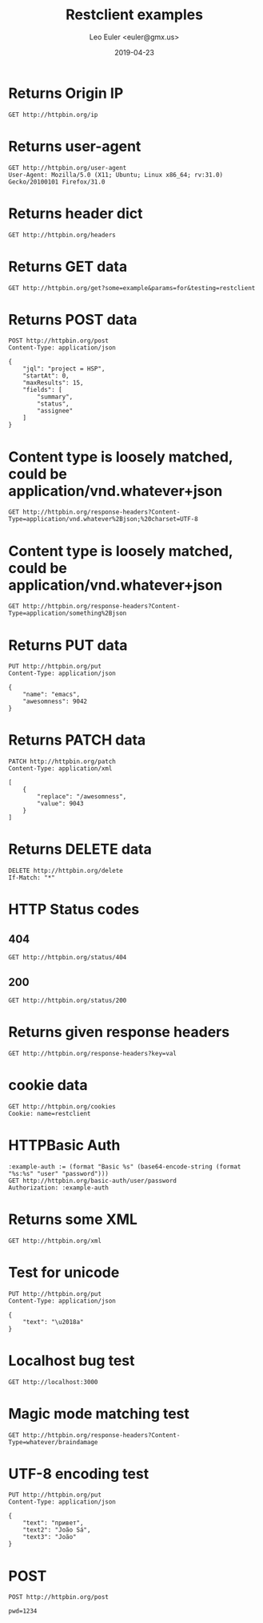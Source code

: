 #+TITLE: Restclient examples
#+AUTHOR: Leo Euler <euler@gmx.us>
#+DATE: 2019-04-23
#+OPTIONS: toc:2

* Returns Origin IP

#+BEGIN_SRC restclient
GET http://httpbin.org/ip
#+END_SRC

#+RESULTS:
#+BEGIN_SRC js
{
  "origin": "197.231.221.211, 197.231.221.211"
}
// GET http://httpbin.org/ip
// HTTP/1.1 200 OK
// Access-Control-Allow-Credentials: true
// Access-Control-Allow-Origin: *
// Content-Type: application/json
// Date: Wed, 24 Apr 2019 18:43:18 GMT
// Referrer-Policy: no-referrer-when-downgrade
// Server: nginx
// X-Content-Type-Options: nosniff
// X-Frame-Options: DENY
// X-XSS-Protection: 1; mode=block
// Content-Length: 51
// Connection: keep-alive
// Request duration: 0.273675s
#+END_SRC

* Returns user-agent

#+BEGIN_SRC restclient
GET http://httpbin.org/user-agent
User-Agent: Mozilla/5.0 (X11; Ubuntu; Linux x86_64; rv:31.0) Gecko/20100101 Firefox/31.0
#+END_SRC

#+RESULTS:
#+BEGIN_SRC js
{
  "user-agent": "Mozilla/5.0 (X11; Ubuntu; Linux x86_64; rv:31.0) Gecko/20100101 Firefox/31.0"
}
// GET http://httpbin.org/user-agent
// HTTP/1.1 200 OK
// Access-Control-Allow-Credentials: true
// Access-Control-Allow-Origin: *
// Content-Type: application/json
// Date: Wed, 24 Apr 2019 18:43:22 GMT
// Referrer-Policy: no-referrer-when-downgrade
// Server: nginx
// X-Content-Type-Options: nosniff
// X-Frame-Options: DENY
// X-XSS-Protection: 1; mode=block
// Content-Length: 99
// Connection: keep-alive
// Request duration: 0.270685s
#+END_SRC

* Returns header dict

#+BEGIN_SRC restclient
GET http://httpbin.org/headers
#+END_SRC

#+RESULTS:
#+BEGIN_SRC js
{
  "headers": {
    "Accept": "*/*",
    "Accept-Charset": "utf-8;q=1, koi8-r;q=0.5, gb2312;q=0.5, big5;q=0.5, iso-2022-jp;q=0.5, shift_jis;q=0.5, euc-tw;q=0.5, euc-jp;q=0.5, euc-jis-2004;q=0.5, euc-kr;q=0.5, iso-8859-1;q=0.5, us-ascii;q=0.5, utf-7;q=0.5, hz-gb-2312;q=0.5, big5-hkscs;q=0.5, gbk;q=0.5, gb18030;q=0.5, iso-8859-5;q=0.5, koi8-u;q=0.5, cp866;q=0.5, koi8-t;q=0.5, windows-1251;q=0.5, cp855;q=0.5, iso-8859-2;q=0.5, iso-8859-3;q=0.5, iso-8859-4;q=0.5, iso-8859-9;q=0.5, iso-8859-10;q=0.5, iso-8859-13;q=0.5, iso-8859-14;q=0.5, iso-8859-15;q=0.5, windows-1250;q=0.5, windows-1252;q=0.5, windows-1254;q=0.5, windows-1257;q=0.5, cp775;q=0.5, cp850;q=0.5, cp852;q=0.5, cp857;q=0.5, cp858;q=0.5, cp860;q=0.5, cp861;q=0.5, cp863;q=0.5, cp865;q=0.5, cp437;q=0.5, macintosh;q=0.5, next;q=0.5, hp-roman8;q=0.5, adobe-standard-encoding;q=0.5, iso-8859-16;q=0.5, iso-8859-7;q=0.5, windows-1253;q=0.5, cp737;q=0.5, cp851;q=0.5, cp869;q=0.5, iso-8859-8;q=0.5, windows-1255;q=0.5, cp862;q=0.5, iso-2022-jp-2004;q=0.5, cp874;q=0.5, iso-8859-11;q=0.5, viscii;q=0.5, windows-1258;q=0.5, iso-8859-6;q=0.5, windows-1256;q=0.5, iso-2022-cn;q=0.5, iso-2022-cn-ext;q=0.5, iso-2022-jp-2;q=0.5, iso-2022-kr;q=0.5, utf-16le;q=0.5, utf-16be;q=0.5, utf-16;q=0.5, x-ctext;q=0.5",
    "Extension": "Security/Digest Security/SSL",
    "Host": "httpbin.org",
    "Mime-Version": "1.0"
  }
}
// GET http://httpbin.org/headers
// HTTP/1.1 200 OK
// Access-Control-Allow-Credentials: true
// Access-Control-Allow-Origin: *
// Content-Type: application/json
// Date: Wed, 24 Apr 2019 18:43:26 GMT
// Referrer-Policy: no-referrer-when-downgrade
// Server: nginx
// X-Content-Type-Options: nosniff
// X-Frame-Options: DENY
// X-XSS-Protection: 1; mode=block
// Content-Length: 1377
// Connection: keep-alive
// Request duration: 0.258572s
#+END_SRC

* Returns GET data

#+BEGIN_SRC restclient
GET http://httpbin.org/get?some=example&params=for&testing=restclient
#+END_SRC

#+RESULTS:
#+BEGIN_SRC js
{
  "args": {
    "params": "for",
    "some": "example",
    "testing": "restclient"
  },
  "headers": {
    "Accept": "*/*",
    "Accept-Charset": "utf-8;q=1, koi8-r;q=0.5, gb2312;q=0.5, big5;q=0.5, iso-2022-jp;q=0.5, shift_jis;q=0.5, euc-tw;q=0.5, euc-jp;q=0.5, euc-jis-2004;q=0.5, euc-kr;q=0.5, iso-8859-1;q=0.5, us-ascii;q=0.5, utf-7;q=0.5, hz-gb-2312;q=0.5, big5-hkscs;q=0.5, gbk;q=0.5, gb18030;q=0.5, iso-8859-5;q=0.5, koi8-u;q=0.5, cp866;q=0.5, koi8-t;q=0.5, windows-1251;q=0.5, cp855;q=0.5, iso-8859-2;q=0.5, iso-8859-3;q=0.5, iso-8859-4;q=0.5, iso-8859-9;q=0.5, iso-8859-10;q=0.5, iso-8859-13;q=0.5, iso-8859-14;q=0.5, iso-8859-15;q=0.5, windows-1250;q=0.5, windows-1252;q=0.5, windows-1254;q=0.5, windows-1257;q=0.5, cp775;q=0.5, cp850;q=0.5, cp852;q=0.5, cp857;q=0.5, cp858;q=0.5, cp860;q=0.5, cp861;q=0.5, cp863;q=0.5, cp865;q=0.5, cp437;q=0.5, macintosh;q=0.5, next;q=0.5, hp-roman8;q=0.5, adobe-standard-encoding;q=0.5, iso-8859-16;q=0.5, iso-8859-7;q=0.5, windows-1253;q=0.5, cp737;q=0.5, cp851;q=0.5, cp869;q=0.5, iso-8859-8;q=0.5, windows-1255;q=0.5, cp862;q=0.5, iso-2022-jp-2004;q=0.5, cp874;q=0.5, iso-8859-11;q=0.5, viscii;q=0.5, windows-1258;q=0.5, iso-8859-6;q=0.5, windows-1256;q=0.5, iso-2022-cn;q=0.5, iso-2022-cn-ext;q=0.5, iso-2022-jp-2;q=0.5, iso-2022-kr;q=0.5, utf-16le;q=0.5, utf-16be;q=0.5, utf-16;q=0.5, x-ctext;q=0.5",
    "Extension": "Security/Digest Security/SSL",
    "Host": "httpbin.org",
    "Mime-Version": "1.0"
  },
  "origin": "197.231.221.211, 197.231.221.211",
  "url": "https://httpbin.org/get?some=example&params=for&testing=restclient"
}
// GET http://httpbin.org/get?some=example&params=for&testing=restclient
// HTTP/1.1 200 OK
// Access-Control-Allow-Credentials: true
// Access-Control-Allow-Origin: *
// Content-Type: application/json
// Date: Wed, 24 Apr 2019 18:43:30 GMT
// Referrer-Policy: no-referrer-when-downgrade
// Server: nginx
// X-Content-Type-Options: nosniff
// X-Frame-Options: DENY
// X-XSS-Protection: 1; mode=block
// Content-Length: 1598
// Connection: keep-alive
// Request duration: 0.291030s
#+END_SRC

* Returns POST data

#+BEGIN_SRC restclient
POST http://httpbin.org/post
Content-Type: application/json

{
    "jql": "project = HSP",
    "startAt": 0,
    "maxResults": 15,
    "fields": [
        "summary",
        "status",
        "assignee"
    ]
}
#+END_SRC

#+RESULTS:
#+BEGIN_SRC js
{
  "args": {
  },
  "data": "{\n    \"jql\": \"project = HSP\",\n    \"startAt\": 0,\n    \"maxResults\": 15,\n    \"fields\": [\n        \"summary\",\n        \"status\",\n        \"assignee\"\n    ]\n}",
  "files": {
  },
  "form": {
  },
  "headers": {
    "Accept": "*/*",
    "Accept-Charset": "utf-8;q=1, koi8-r;q=0.5, gb2312;q=0.5, big5;q=0.5, iso-2022-jp;q=0.5, shift_jis;q=0.5, euc-tw;q=0.5, euc-jp;q=0.5, euc-jis-2004;q=0.5, euc-kr;q=0.5, iso-8859-1;q=0.5, us-ascii;q=0.5, utf-7;q=0.5, hz-gb-2312;q=0.5, big5-hkscs;q=0.5, gbk;q=0.5, gb18030;q=0.5, iso-8859-5;q=0.5, koi8-u;q=0.5, cp866;q=0.5, koi8-t;q=0.5, windows-1251;q=0.5, cp855;q=0.5, iso-8859-2;q=0.5, iso-8859-3;q=0.5, iso-8859-4;q=0.5, iso-8859-9;q=0.5, iso-8859-10;q=0.5, iso-8859-13;q=0.5, iso-8859-14;q=0.5, iso-8859-15;q=0.5, windows-1250;q=0.5, windows-1252;q=0.5, windows-1254;q=0.5, windows-1257;q=0.5, cp775;q=0.5, cp850;q=0.5, cp852;q=0.5, cp857;q=0.5, cp858;q=0.5, cp860;q=0.5, cp861;q=0.5, cp863;q=0.5, cp865;q=0.5, cp437;q=0.5, macintosh;q=0.5, next;q=0.5, hp-roman8;q=0.5, adobe-standard-encoding;q=0.5, iso-8859-16;q=0.5, iso-8859-7;q=0.5, windows-1253;q=0.5, cp737;q=0.5, cp851;q=0.5, cp869;q=0.5, iso-8859-8;q=0.5, windows-1255;q=0.5, cp862;q=0.5, iso-2022-jp-2004;q=0.5, cp874;q=0.5, iso-8859-11;q=0.5, viscii;q=0.5, windows-1258;q=0.5, iso-8859-6;q=0.5, windows-1256;q=0.5, iso-2022-cn;q=0.5, iso-2022-cn-ext;q=0.5, iso-2022-jp-2;q=0.5, iso-2022-kr;q=0.5, utf-16le;q=0.5, utf-16be;q=0.5, utf-16;q=0.5, x-ctext;q=0.5",
    "Content-Length": "149",
    "Content-Type": "application/json",
    "Extension": "Security/Digest Security/SSL",
    "Host": "httpbin.org",
    "Mime-Version": "1.0"
  },
  "json": {
    "fields": [
      "summary",
      "status",
      "assignee"
    ],
    "jql": "project = HSP",
    "maxResults": 15,
    "startAt": 0
  },
  "origin": "197.231.221.211, 197.231.221.211",
  "url": "https://httpbin.org/post"
}
// POST http://httpbin.org/post
// HTTP/1.1 200 OK
// Access-Control-Allow-Credentials: true
// Access-Control-Allow-Origin: *
// Content-Type: application/json
// Date: Wed, 24 Apr 2019 18:43:34 GMT
// Referrer-Policy: no-referrer-when-downgrade
// Server: nginx
// X-Content-Type-Options: nosniff
// X-Frame-Options: DENY
// X-XSS-Protection: 1; mode=block
// Content-Length: 1933
// Connection: keep-alive
// Request duration: 0.326039s
#+END_SRC

* Content type is loosely matched, could be application/vnd.whatever+json

#+BEGIN_SRC restclient
GET http://httpbin.org/response-headers?Content-Type=application/vnd.whatever%2Bjson;%20charset=UTF-8
#+END_SRC

#+RESULTS:
#+BEGIN_SRC js
{
  "Content-Length": "132",
  "Content-Type": [
    "application/json",
    "application/vnd.whatever+json; charset=UTF-8"
  ]
}
// GET http://httpbin.org/response-headers?Content-Type=application/vnd.whatever%2Bjson;%20charset=UTF-8
// HTTP/1.1 200 OK
// Access-Control-Allow-Credentials: true
// Access-Control-Allow-Origin: *
// Content-Type: application/vnd.whatever+json; charset=UTF-8
// Date: Wed, 24 Apr 2019 18:43:38 GMT
// Referrer-Policy: no-referrer-when-downgrade
// Server: nginx
// X-Content-Type-Options: nosniff
// X-Frame-Options: DENY
// X-XSS-Protection: 1; mode=block
// Content-Length: 132
// Connection: keep-alive
// Request duration: 0.326375s
#+END_SRC

* Content type is loosely matched, could be application/vnd.whatever+json

#+BEGIN_SRC restclient
GET http://httpbin.org/response-headers?Content-Type=application/something%2Bjson
#+END_SRC

#+RESULTS:
#+BEGIN_SRC js
{
  "Content-Length": "114",
  "Content-Type": [
    "application/json",
    "application/something+json"
  ]
}
// GET http://httpbin.org/response-headers?Content-Type=application/something%2Bjson
// HTTP/1.1 200 OK
// Access-Control-Allow-Credentials: true
// Access-Control-Allow-Origin: *
// Content-Type: application/something+json
// Date: Wed, 24 Apr 2019 18:43:41 GMT
// Referrer-Policy: no-referrer-when-downgrade
// Server: nginx
// X-Content-Type-Options: nosniff
// X-Frame-Options: DENY
// X-XSS-Protection: 1; mode=block
// Content-Length: 114
// Connection: keep-alive
// Request duration: 0.290611s
#+END_SRC

* Returns PUT data

#+BEGIN_SRC restclient
PUT http://httpbin.org/put
Content-Type: application/json

{
    "name": "emacs",
    "awesomness": 9042
}
#+END_SRC

#+RESULTS:
#+BEGIN_SRC js
{
  "args": {
  },
  "data": "{\n    \"name\": \"emacs\",\n    \"awesomness\": 9042\n}",
  "files": {
  },
  "form": {
  },
  "headers": {
    "Accept": "*/*",
    "Accept-Charset": "utf-8;q=1, koi8-r;q=0.5, gb2312;q=0.5, big5;q=0.5, iso-2022-jp;q=0.5, shift_jis;q=0.5, euc-tw;q=0.5, euc-jp;q=0.5, euc-jis-2004;q=0.5, euc-kr;q=0.5, iso-8859-1;q=0.5, us-ascii;q=0.5, utf-7;q=0.5, hz-gb-2312;q=0.5, big5-hkscs;q=0.5, gbk;q=0.5, gb18030;q=0.5, iso-8859-5;q=0.5, koi8-u;q=0.5, cp866;q=0.5, koi8-t;q=0.5, windows-1251;q=0.5, cp855;q=0.5, iso-8859-2;q=0.5, iso-8859-3;q=0.5, iso-8859-4;q=0.5, iso-8859-9;q=0.5, iso-8859-10;q=0.5, iso-8859-13;q=0.5, iso-8859-14;q=0.5, iso-8859-15;q=0.5, windows-1250;q=0.5, windows-1252;q=0.5, windows-1254;q=0.5, windows-1257;q=0.5, cp775;q=0.5, cp850;q=0.5, cp852;q=0.5, cp857;q=0.5, cp858;q=0.5, cp860;q=0.5, cp861;q=0.5, cp863;q=0.5, cp865;q=0.5, cp437;q=0.5, macintosh;q=0.5, next;q=0.5, hp-roman8;q=0.5, adobe-standard-encoding;q=0.5, iso-8859-16;q=0.5, iso-8859-7;q=0.5, windows-1253;q=0.5, cp737;q=0.5, cp851;q=0.5, cp869;q=0.5, iso-8859-8;q=0.5, windows-1255;q=0.5, cp862;q=0.5, iso-2022-jp-2004;q=0.5, cp874;q=0.5, iso-8859-11;q=0.5, viscii;q=0.5, windows-1258;q=0.5, iso-8859-6;q=0.5, windows-1256;q=0.5, iso-2022-cn;q=0.5, iso-2022-cn-ext;q=0.5, iso-2022-jp-2;q=0.5, iso-2022-kr;q=0.5, utf-16le;q=0.5, utf-16be;q=0.5, utf-16;q=0.5, x-ctext;q=0.5",
    "Content-Length": "47",
    "Content-Type": "application/json",
    "Extension": "Security/Digest Security/SSL",
    "Host": "httpbin.org",
    "Mime-Version": "1.0"
  },
  "json": {
    "awesomness": 9042,
    "name": "emacs"
  },
  "origin": "197.231.221.211, 197.231.221.211",
  "url": "https://httpbin.org/put"
}
// PUT http://httpbin.org/put
// HTTP/1.1 200 OK
// Access-Control-Allow-Credentials: true
// Access-Control-Allow-Origin: *
// Content-Type: application/json
// Date: Wed, 24 Apr 2019 18:43:46 GMT
// Referrer-Policy: no-referrer-when-downgrade
// Server: nginx
// X-Content-Type-Options: nosniff
// X-Frame-Options: DENY
// X-XSS-Protection: 1; mode=block
// Content-Length: 1713
// Connection: keep-alive
// Request duration: 0.337509s
#+END_SRC

* Returns PATCH data

#+BEGIN_SRC restclient
PATCH http://httpbin.org/patch
Content-Type: application/xml

[
    {
        "replace": "/awesomness",
        "value": 9043
    }
]
#+END_SRC

#+RESULTS:
#+BEGIN_SRC js
{
  "args": {
  },
  "data": "[\n    {\n        \"replace\": \"/awesomness\",\n        \"value\": 9043\n    }\n]",
  "files": {
  },
  "form": {
  },
  "headers": {
    "Accept": "*/*",
    "Accept-Charset": "utf-8;q=1, koi8-r;q=0.5, gb2312;q=0.5, big5;q=0.5, iso-2022-jp;q=0.5, shift_jis;q=0.5, euc-tw;q=0.5, euc-jp;q=0.5, euc-jis-2004;q=0.5, euc-kr;q=0.5, iso-8859-1;q=0.5, us-ascii;q=0.5, utf-7;q=0.5, hz-gb-2312;q=0.5, big5-hkscs;q=0.5, gbk;q=0.5, gb18030;q=0.5, iso-8859-5;q=0.5, koi8-u;q=0.5, cp866;q=0.5, koi8-t;q=0.5, windows-1251;q=0.5, cp855;q=0.5, iso-8859-2;q=0.5, iso-8859-3;q=0.5, iso-8859-4;q=0.5, iso-8859-9;q=0.5, iso-8859-10;q=0.5, iso-8859-13;q=0.5, iso-8859-14;q=0.5, iso-8859-15;q=0.5, windows-1250;q=0.5, windows-1252;q=0.5, windows-1254;q=0.5, windows-1257;q=0.5, cp775;q=0.5, cp850;q=0.5, cp852;q=0.5, cp857;q=0.5, cp858;q=0.5, cp860;q=0.5, cp861;q=0.5, cp863;q=0.5, cp865;q=0.5, cp437;q=0.5, macintosh;q=0.5, next;q=0.5, hp-roman8;q=0.5, adobe-standard-encoding;q=0.5, iso-8859-16;q=0.5, iso-8859-7;q=0.5, windows-1253;q=0.5, cp737;q=0.5, cp851;q=0.5, cp869;q=0.5, iso-8859-8;q=0.5, windows-1255;q=0.5, cp862;q=0.5, iso-2022-jp-2004;q=0.5, cp874;q=0.5, iso-8859-11;q=0.5, viscii;q=0.5, windows-1258;q=0.5, iso-8859-6;q=0.5, windows-1256;q=0.5, iso-2022-cn;q=0.5, iso-2022-cn-ext;q=0.5, iso-2022-jp-2;q=0.5, iso-2022-kr;q=0.5, utf-16le;q=0.5, utf-16be;q=0.5, utf-16;q=0.5, x-ctext;q=0.5",
    "Content-Length": "71",
    "Content-Type": "application/xml",
    "Extension": "Security/Digest Security/SSL",
    "Host": "httpbin.org",
    "Mime-Version": "1.0"
  },
  "json": [
    {
      "replace": "/awesomness",
      "value": 9043
    }
  ],
  "origin": "197.231.221.211, 197.231.221.211",
  "url": "https://httpbin.org/patch"
}
// PATCH http://httpbin.org/patch
// HTTP/1.1 200 OK
// Access-Control-Allow-Credentials: true
// Access-Control-Allow-Origin: *
// Content-Type: application/json
// Date: Wed, 24 Apr 2019 18:43:49 GMT
// Referrer-Policy: no-referrer-when-downgrade
// Server: nginx
// X-Content-Type-Options: nosniff
// X-Frame-Options: DENY
// X-XSS-Protection: 1; mode=block
// Content-Length: 1760
// Connection: keep-alive
// Request duration: 0.291904s
#+END_SRC

* Returns DELETE data

#+BEGIN_SRC restclient
DELETE http://httpbin.org/delete
If-Match: "*"
#+END_SRC

#+RESULTS:
#+BEGIN_SRC js
{
  "args": {
  },
  "data": "",
  "files": {
  },
  "form": {
  },
  "headers": {
    "Accept": "*/*",
    "Accept-Charset": "utf-8;q=1, koi8-r;q=0.5, gb2312;q=0.5, big5;q=0.5, iso-2022-jp;q=0.5, shift_jis;q=0.5, euc-tw;q=0.5, euc-jp;q=0.5, euc-jis-2004;q=0.5, euc-kr;q=0.5, iso-8859-1;q=0.5, us-ascii;q=0.5, utf-7;q=0.5, hz-gb-2312;q=0.5, big5-hkscs;q=0.5, gbk;q=0.5, gb18030;q=0.5, iso-8859-5;q=0.5, koi8-u;q=0.5, cp866;q=0.5, koi8-t;q=0.5, windows-1251;q=0.5, cp855;q=0.5, iso-8859-2;q=0.5, iso-8859-3;q=0.5, iso-8859-4;q=0.5, iso-8859-9;q=0.5, iso-8859-10;q=0.5, iso-8859-13;q=0.5, iso-8859-14;q=0.5, iso-8859-15;q=0.5, windows-1250;q=0.5, windows-1252;q=0.5, windows-1254;q=0.5, windows-1257;q=0.5, cp775;q=0.5, cp850;q=0.5, cp852;q=0.5, cp857;q=0.5, cp858;q=0.5, cp860;q=0.5, cp861;q=0.5, cp863;q=0.5, cp865;q=0.5, cp437;q=0.5, macintosh;q=0.5, next;q=0.5, hp-roman8;q=0.5, adobe-standard-encoding;q=0.5, iso-8859-16;q=0.5, iso-8859-7;q=0.5, windows-1253;q=0.5, cp737;q=0.5, cp851;q=0.5, cp869;q=0.5, iso-8859-8;q=0.5, windows-1255;q=0.5, cp862;q=0.5, iso-2022-jp-2004;q=0.5, cp874;q=0.5, iso-8859-11;q=0.5, viscii;q=0.5, windows-1258;q=0.5, iso-8859-6;q=0.5, windows-1256;q=0.5, iso-2022-cn;q=0.5, iso-2022-cn-ext;q=0.5, iso-2022-jp-2;q=0.5, iso-2022-kr;q=0.5, utf-16le;q=0.5, utf-16be;q=0.5, utf-16;q=0.5, x-ctext;q=0.5",
    "Extension": "Security/Digest Security/SSL",
    "Host": "httpbin.org",
    "If-Match": "\"*\"",
    "Mime-Version": "1.0"
  },
  "json": null,
  "origin": "197.231.221.211, 197.231.221.211",
  "url": "https://httpbin.org/delete"
}
// DELETE http://httpbin.org/delete
// HTTP/1.1 200 OK
// Access-Control-Allow-Credentials: true
// Access-Control-Allow-Origin: *
// Content-Type: application/json
// Date: Wed, 24 Apr 2019 18:43:54 GMT
// Referrer-Policy: no-referrer-when-downgrade
// Server: nginx
// X-Content-Type-Options: nosniff
// X-Frame-Options: DENY
// X-XSS-Protection: 1; mode=block
// Content-Length: 1570
// Connection: keep-alive
// Request duration: 0.257459s
#+END_SRC

* HTTP Status codes
** 404

#+BEGIN_SRC restclient
GET http://httpbin.org/status/404
#+END_SRC

#+RESULTS:
#+BEGIN_SRC html
<!-- GET http://httpbin.org/status/404 -->
<!-- HTTP/1.1 404 NOT FOUND -->
<!-- Access-Control-Allow-Credentials: true -->
<!-- Access-Control-Allow-Origin: * -->
<!-- Content-Type: text/html; charset=utf-8 -->
<!-- Date: Wed, 24 Apr 2019 18:43:59 GMT -->
<!-- Referrer-Policy: no-referrer-when-downgrade -->
<!-- Server: nginx -->
<!-- X-Content-Type-Options: nosniff -->
<!-- X-Frame-Options: DENY -->
<!-- X-XSS-Protection: 1; mode=block -->
<!-- Content-Length: 0 -->
<!-- Connection: keep-alive -->
<!-- Request duration: 0.292062s -->
#+END_SRC

** 200

#+BEGIN_SRC restclient
GET http://httpbin.org/status/200
#+END_SRC

#+RESULTS:
#+BEGIN_SRC html
<!-- GET http://httpbin.org/status/200 -->
<!-- HTTP/1.1 200 OK -->
<!-- Access-Control-Allow-Credentials: true -->
<!-- Access-Control-Allow-Origin: * -->
<!-- Content-Type: text/html; charset=utf-8 -->
<!-- Date: Wed, 24 Apr 2019 18:44:03 GMT -->
<!-- Referrer-Policy: no-referrer-when-downgrade -->
<!-- Server: nginx -->
<!-- X-Content-Type-Options: nosniff -->
<!-- X-Frame-Options: DENY -->
<!-- X-XSS-Protection: 1; mode=block -->
<!-- Content-Length: 0 -->
<!-- Connection: keep-alive -->
<!-- Request duration: 0.280727s -->
#+END_SRC

* Returns given response headers

#+BEGIN_SRC restclient
GET http://httpbin.org/response-headers?key=val
#+END_SRC

#+RESULTS:
#+BEGIN_SRC js
{
  "Content-Length": "85",
  "Content-Type": "application/json",
  "key": "val"
}
// GET http://httpbin.org/response-headers?key=val
// HTTP/1.1 200 OK
// Access-Control-Allow-Credentials: true
// Access-Control-Allow-Origin: *
// Content-Type: application/json
// Date: Wed, 24 Apr 2019 18:44:07 GMT
// key: val
// Referrer-Policy: no-referrer-when-downgrade
// Server: nginx
// X-Content-Type-Options: nosniff
// X-Frame-Options: DENY
// X-XSS-Protection: 1; mode=block
// Content-Length: 85
// Connection: keep-alive
// Request duration: 0.424449s
#+END_SRC

* cookie data

#+BEGIN_SRC restclient
GET http://httpbin.org/cookies
Cookie: name=restclient
#+END_SRC

#+RESULTS:
#+BEGIN_SRC js
{
  "cookies": {
    "name": "restclient"
  }
}
// GET http://httpbin.org/cookies
// HTTP/1.1 200 OK
// Access-Control-Allow-Credentials: true
// Access-Control-Allow-Origin: *
// Content-Type: application/json
// Date: Wed, 24 Apr 2019 18:44:12 GMT
// Referrer-Policy: no-referrer-when-downgrade
// Server: nginx
// X-Content-Type-Options: nosniff
// X-Frame-Options: DENY
// X-XSS-Protection: 1; mode=block
// Content-Length: 48
// Connection: keep-alive
// Request duration: 0.364756s
#+END_SRC

* HTTPBasic Auth

#+BEGIN_SRC restclient
:example-auth := (format "Basic %s" (base64-encode-string (format "%s:%s" "user" "password")))
GET http://httpbin.org/basic-auth/user/password
Authorization: :example-auth
#+END_SRC

#+RESULTS:
#+BEGIN_SRC js
{
  "authenticated": true,
  "user": "user"
}
// GET http://httpbin.org/basic-auth/user/password
// HTTP/1.1 200 OK
// Access-Control-Allow-Credentials: true
// Access-Control-Allow-Origin: *
// Content-Type: application/json
// Date: Wed, 24 Apr 2019 18:44:17 GMT
// Referrer-Policy: no-referrer-when-downgrade
// Server: nginx
// X-Content-Type-Options: nosniff
// X-Frame-Options: DENY
// X-XSS-Protection: 1; mode=block
// Content-Length: 47
// Connection: keep-alive
// Request duration: 0.306374s
#+END_SRC

* Returns some XML

#+BEGIN_SRC restclient
GET http://httpbin.org/xml
#+END_SRC

#+RESULTS:
#+BEGIN_SRC nxml
<?xml version='1.0' encoding='us-ascii'?>

<!--  A SAMPLE set of slides  -->

<slideshow 
    title="Sample Slide Show"
    date="Date of publication"
    author="Yours Truly"
    >

  <!-- TITLE SLIDE -->
  <slide type="all">
    <title>Wake up to WonderWidgets!</title>
  </slide>

  <!-- OVERVIEW -->
  <slide type="all">
    <title>Overview</title>
    <item>Why <em>WonderWidgets</em> are great</item>
    <item/>
    <item>Who <em>buys</em> WonderWidgets</item>
  </slide>

</slideshow>
<!-- GET http://httpbin.org/xml -->
<!-- HTTP/1.1 200 OK -->
<!-- Access-Control-Allow-Credentials: true -->
<!-- Access-Control-Allow-Origin: * -->
<!-- Content-Type: application/xml -->
<!-- Date: Wed, 24 Apr 2019 18:44:20 GMT -->
<!-- Referrer-Policy: no-referrer-when-downgrade -->
<!-- Server: nginx -->
<!-- X-Content-Type-Options: nosniff -->
<!-- X-Frame-Options: DENY -->
<!-- X-XSS-Protection: 1; mode=block -->
<!-- Content-Length: 522 -->
<!-- Connection: keep-alive -->
<!-- Request duration: 0.284203s -->
#+END_SRC

* Test for unicode

#+BEGIN_SRC restclient
PUT http://httpbin.org/put
Content-Type: application/json

{
    "text": "\u2018a"
}
#+END_SRC

#+RESULTS:
#+BEGIN_SRC js
{
  "args": {
  },
  "data": "{\n    \"text\": \"\‘a\"\n}",
  "files": {
  },
  "form": {
  },
  "headers": {
    "Accept": "*/*",
    "Accept-Charset": "utf-8;q=1, koi8-r;q=0.5, gb2312;q=0.5, big5;q=0.5, iso-2022-jp;q=0.5, shift_jis;q=0.5, euc-tw;q=0.5, euc-jp;q=0.5, euc-jis-2004;q=0.5, euc-kr;q=0.5, iso-8859-1;q=0.5, us-ascii;q=0.5, utf-7;q=0.5, hz-gb-2312;q=0.5, big5-hkscs;q=0.5, gbk;q=0.5, gb18030;q=0.5, iso-8859-5;q=0.5, koi8-u;q=0.5, cp866;q=0.5, koi8-t;q=0.5, windows-1251;q=0.5, cp855;q=0.5, iso-8859-2;q=0.5, iso-8859-3;q=0.5, iso-8859-4;q=0.5, iso-8859-9;q=0.5, iso-8859-10;q=0.5, iso-8859-13;q=0.5, iso-8859-14;q=0.5, iso-8859-15;q=0.5, windows-1250;q=0.5, windows-1252;q=0.5, windows-1254;q=0.5, windows-1257;q=0.5, cp775;q=0.5, cp850;q=0.5, cp852;q=0.5, cp857;q=0.5, cp858;q=0.5, cp860;q=0.5, cp861;q=0.5, cp863;q=0.5, cp865;q=0.5, cp437;q=0.5, macintosh;q=0.5, next;q=0.5, hp-roman8;q=0.5, adobe-standard-encoding;q=0.5, iso-8859-16;q=0.5, iso-8859-7;q=0.5, windows-1253;q=0.5, cp737;q=0.5, cp851;q=0.5, cp869;q=0.5, iso-8859-8;q=0.5, windows-1255;q=0.5, cp862;q=0.5, iso-2022-jp-2004;q=0.5, cp874;q=0.5, iso-8859-11;q=0.5, viscii;q=0.5, windows-1258;q=0.5, iso-8859-6;q=0.5, windows-1256;q=0.5, iso-2022-cn;q=0.5, iso-2022-cn-ext;q=0.5, iso-2022-jp-2;q=0.5, iso-2022-kr;q=0.5, utf-16le;q=0.5, utf-16be;q=0.5, utf-16;q=0.5, x-ctext;q=0.5",
    "Content-Length": "25",
    "Content-Type": "application/json",
    "Extension": "Security/Digest Security/SSL",
    "Host": "httpbin.org",
    "Mime-Version": "1.0"
  },
  "json": {
    "text": "‘a"
  },
  "origin": "197.231.221.211, 197.231.221.211",
  "url": "https://httpbin.org/put"
}
// PUT http://httpbin.org/put
// HTTP/1.1 200 OK
// Access-Control-Allow-Credentials: true
// Access-Control-Allow-Origin: *
// Content-Type: application/json
// Date: Wed, 24 Apr 2019 18:44:24 GMT
// Referrer-Policy: no-referrer-when-downgrade
// Server: nginx
// X-Content-Type-Options: nosniff
// X-Frame-Options: DENY
// X-XSS-Protection: 1; mode=block
// Content-Length: 1666
// Connection: keep-alive
// Request duration: 0.265720s
#+END_SRC

* Localhost bug test

#+BEGIN_SRC restclient
GET http://localhost:3000
#+END_SRC

* Magic mode matching test

#+BEGIN_SRC restclient
GET http://httpbin.org/response-headers?Content-Type=whatever/braindamage
#+END_SRC

#+RESULTS:
#+BEGIN_SRC js
{
  "Content-Length": "108",
  "Content-Type": [
    "application/json",
    "whatever/braindamage"
  ]
}
// GET http://httpbin.org/response-headers?Content-Type=whatever/braindamage
// HTTP/1.1 200 OK
// Access-Control-Allow-Credentials: true
// Access-Control-Allow-Origin: *
// Content-Type: whatever/braindamage
// Date: Wed, 24 Apr 2019 18:44:33 GMT
// Referrer-Policy: no-referrer-when-downgrade
// Server: nginx
// X-Content-Type-Options: nosniff
// X-Frame-Options: DENY
// X-XSS-Protection: 1; mode=block
// Content-Length: 108
// Connection: keep-alive
// Request duration: 0.326196s
#+END_SRC

* UTF-8 encoding test

#+BEGIN_SRC restclient
PUT http://httpbin.org/put
Content-Type: application/json

{
    "text": "привет",
    "text2": "João Sá",
    "text3": "João"
}
#+END_SRC

#+RESULTS:
#+BEGIN_SRC js
{
  "args": {
  },
  "data": "{\n    \"text\": \"привет\",\n    \"text2\": \"João Sá\",\n    \"text3\": \"João\"\n}",
  "files": {
  },
  "form": {
  },
  "headers": {
    "Accept": "*/*",
    "Accept-Charset": "utf-8;q=1, koi8-r;q=0.5, gb2312;q=0.5, big5;q=0.5, iso-2022-jp;q=0.5, shift_jis;q=0.5, euc-tw;q=0.5, euc-jp;q=0.5, euc-jis-2004;q=0.5, euc-kr;q=0.5, iso-8859-1;q=0.5, us-ascii;q=0.5, utf-7;q=0.5, hz-gb-2312;q=0.5, big5-hkscs;q=0.5, gbk;q=0.5, gb18030;q=0.5, iso-8859-5;q=0.5, koi8-u;q=0.5, cp866;q=0.5, koi8-t;q=0.5, windows-1251;q=0.5, cp855;q=0.5, iso-8859-2;q=0.5, iso-8859-3;q=0.5, iso-8859-4;q=0.5, iso-8859-9;q=0.5, iso-8859-10;q=0.5, iso-8859-13;q=0.5, iso-8859-14;q=0.5, iso-8859-15;q=0.5, windows-1250;q=0.5, windows-1252;q=0.5, windows-1254;q=0.5, windows-1257;q=0.5, cp775;q=0.5, cp850;q=0.5, cp852;q=0.5, cp857;q=0.5, cp858;q=0.5, cp860;q=0.5, cp861;q=0.5, cp863;q=0.5, cp865;q=0.5, cp437;q=0.5, macintosh;q=0.5, next;q=0.5, hp-roman8;q=0.5, adobe-standard-encoding;q=0.5, iso-8859-16;q=0.5, iso-8859-7;q=0.5, windows-1253;q=0.5, cp737;q=0.5, cp851;q=0.5, cp869;q=0.5, iso-8859-8;q=0.5, windows-1255;q=0.5, cp862;q=0.5, iso-2022-jp-2004;q=0.5, cp874;q=0.5, iso-8859-11;q=0.5, viscii;q=0.5, windows-1258;q=0.5, iso-8859-6;q=0.5, windows-1256;q=0.5, iso-2022-cn;q=0.5, iso-2022-cn-ext;q=0.5, iso-2022-jp-2;q=0.5, iso-2022-kr;q=0.5, utf-16le;q=0.5, utf-16be;q=0.5, utf-16;q=0.5, x-ctext;q=0.5",
    "Content-Length": "78",
    "Content-Type": "application/json",
    "Extension": "Security/Digest Security/SSL",
    "Host": "httpbin.org",
    "Mime-Version": "1.0"
  },
  "json": {
    "text": "привет",
    "text2": "João Sá",
    "text3": "João"
  },
  "origin": "197.231.221.211, 197.231.221.211",
  "url": "https://httpbin.org/put"
}
// PUT http://httpbin.org/put
// HTTP/1.1 200 OK
// Access-Control-Allow-Credentials: true
// Access-Control-Allow-Origin: *
// Content-Type: application/json
// Date: Wed, 24 Apr 2019 18:44:38 GMT
// Referrer-Policy: no-referrer-when-downgrade
// Server: nginx
// X-Content-Type-Options: nosniff
// X-Frame-Options: DENY
// X-XSS-Protection: 1; mode=block
// Content-Length: 1855
// Connection: keep-alive
// Request duration: 0.270964s
#+END_SRC

* POST
 
#+BEGIN_SRC restclient
POST http://httpbin.org/post

pwd=1234
#+END_SRC

#+RESULTS:
#+BEGIN_SRC js
{
  "args": {
  },
  "data": "pwd=1234",
  "files": {
  },
  "form": {
  },
  "headers": {
    "Accept": "*/*",
    "Accept-Charset": "utf-8;q=1, koi8-r;q=0.5, gb2312;q=0.5, big5;q=0.5, iso-2022-jp;q=0.5, shift_jis;q=0.5, euc-tw;q=0.5, euc-jp;q=0.5, euc-jis-2004;q=0.5, euc-kr;q=0.5, iso-8859-1;q=0.5, us-ascii;q=0.5, utf-7;q=0.5, hz-gb-2312;q=0.5, big5-hkscs;q=0.5, gbk;q=0.5, gb18030;q=0.5, iso-8859-5;q=0.5, koi8-u;q=0.5, cp866;q=0.5, koi8-t;q=0.5, windows-1251;q=0.5, cp855;q=0.5, iso-8859-2;q=0.5, iso-8859-3;q=0.5, iso-8859-4;q=0.5, iso-8859-9;q=0.5, iso-8859-10;q=0.5, iso-8859-13;q=0.5, iso-8859-14;q=0.5, iso-8859-15;q=0.5, windows-1250;q=0.5, windows-1252;q=0.5, windows-1254;q=0.5, windows-1257;q=0.5, cp775;q=0.5, cp850;q=0.5, cp852;q=0.5, cp857;q=0.5, cp858;q=0.5, cp860;q=0.5, cp861;q=0.5, cp863;q=0.5, cp865;q=0.5, cp437;q=0.5, macintosh;q=0.5, next;q=0.5, hp-roman8;q=0.5, adobe-standard-encoding;q=0.5, iso-8859-16;q=0.5, iso-8859-7;q=0.5, windows-1253;q=0.5, cp737;q=0.5, cp851;q=0.5, cp869;q=0.5, iso-8859-8;q=0.5, windows-1255;q=0.5, cp862;q=0.5, iso-2022-jp-2004;q=0.5, cp874;q=0.5, iso-8859-11;q=0.5, viscii;q=0.5, windows-1258;q=0.5, iso-8859-6;q=0.5, windows-1256;q=0.5, iso-2022-cn;q=0.5, iso-2022-cn-ext;q=0.5, iso-2022-jp-2;q=0.5, iso-2022-kr;q=0.5, utf-16le;q=0.5, utf-16be;q=0.5, utf-16;q=0.5, x-ctext;q=0.5",
    "Content-Length": "8",
    "Extension": "Security/Digest Security/SSL",
    "Host": "httpbin.org",
    "Mime-Version": "1.0"
  },
  "json": null,
  "origin": "197.231.221.211, 197.231.221.211",
  "url": "https://httpbin.org/post"
}
// POST http://httpbin.org/post
// HTTP/1.1 200 OK
// Access-Control-Allow-Credentials: true
// Access-Control-Allow-Origin: *
// Content-Type: application/json
// Date: Wed, 24 Apr 2019 18:44:42 GMT
// Referrer-Policy: no-referrer-when-downgrade
// Server: nginx
// X-Content-Type-Options: nosniff
// X-Frame-Options: DENY
// X-XSS-Protection: 1; mode=block
// Content-Length: 1578
// Connection: keep-alive
// Request duration: 0.312169s
#+END_SRC

